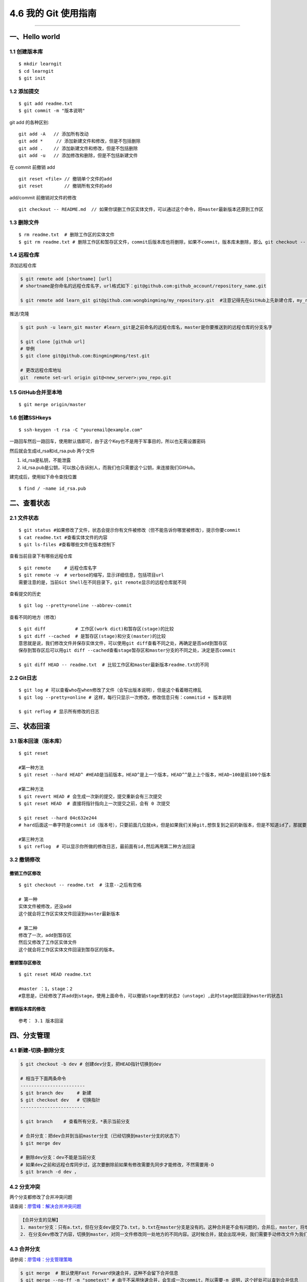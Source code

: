 4.6 我的 Git 使用指南
=====================

--------------

一、Hello world
---------------

1.1 创建版本库
~~~~~~~~~~~~~~

::

   $ mkdir learngit
   $ cd learngit
   $ git init

1.2 添加提交
~~~~~~~~~~~~

::

   $ git add readme.txt
   $ git commit -m "版本说明"

git add 的各种区别:

::

   git add -A   // 添加所有改动
   git add *     // 添加新建文件和修改，但是不包括删除
   git add .    // 添加新建文件和修改，但是不包括删除
   git add -u   // 添加修改和删除，但是不包括新建文件

在 commit 前撤销 add

::

   git reset <file> // 撤销单个文件的add
   git reset        // 撤销所有文件的add

add/commit 前撤销对文件的修改

::

   git checkout -- README.md  // 如果你误删工作区实体文件，可以通过这个命令，将master最新版本还原到工作区

1.3 删除文件
~~~~~~~~~~~~

::

   $ rm readme.txt  # 删除工作区的实体文件
   $ git rm readme.txt # 删除工作区和暂存区文件，commit后版本库也将删除，如果不commit，版本库未删除，那么 git checkout -- readme.txt可以将版本库恢复到工作区。 

1.4 远程仓库
~~~~~~~~~~~~

添加远程仓库

.. code:: shell

   $ git remote add [shortname] [url] 
   # shortname是你命名的远程仓库名字，url格式如下：git@github.com:github_account/repository_name.git

   $ git remote add learn_git git@github.com:wongbingming/my_repository.git  #注意记得先在GitHub上先新建仓库，my_repository，不然后面推送会出错

推送/克隆

.. code:: shell

   $ git push -u learn_git master #learn_git是之前命名的远程仓库名，master是你要推送到的远程仓库的分支名字

   $ git clone [github url]
   # 举例
   $ git clone git@github.com:BingmingWong/test.git

   # 更改远程仓库地址
   git  remote set-url origin git@<new_server>:you_repo.git

1.5 GitHub合并至本地
~~~~~~~~~~~~~~~~~~~~

::

   $ git merge origin/master

1.6 创建SSHkeys
~~~~~~~~~~~~~~~

::

   $ ssh-keygen -t rsa -C "youremail@example.com"

一路回车然后一路回车，使用默认值即可，由于这个Key也不是用于军事目的，所以也无需设置密码

然后就会生成id_rsa和id_rsa.pub 两个文件

1. id_rsa是私钥，不能泄露
2. id_rsa.pub是公钥，可以放心告诉别人，而我们也只需要这个公钥，来连接我们GitHub。

建完成后，使用如下命令查找位置

::

   $ find / -name id_rsa.pub

二、查看状态
------------

2.1 文件状态
~~~~~~~~~~~~

::

   $ git status #如果修改了文件，状态会提示你有文件被修改（但不能告诉你哪里被修改），提示你要commit
   $ cat readme.txt #查看实体文件的内容 
   $ git ls-files #查看哪些文件在版本控制下

查看当前目录下有哪些远程仓库

::

   $ git remote     # 远程仓库名字
   $ git remote -v  # verbose的缩写，显示详细信息，包括项目url
   需要注意的是，当前Git Shell在不同目录下，git remote显示的远程仓库就不同

查看提交的历史

::

   $ git log --pretty=oneline --abbrev-commit

查看不同的地方（修改）

::

   $ git diff           # 工作区(work dict)和暂存区(stage)的比较
   $ git diff --cached  # 是暂存区(stage)和分支(master)的比较
   意思就是说，我们修改文件并保存实体文件，可以使用git diff查看不同之处，再确定是否add到暂存区
   保存到暂存区后可以用git diff --cached查看stage暂存区和master分支的不同之处，决定是否commit

   $ git diff HEAD -- readme.txt  # 比较工作区和master最新版本readme.txt的不同

2.2 Git日志
~~~~~~~~~~~

::

   $ git log # 可以查看who在when修改了文件（会写出版本说明），但是这个看着眼花缭乱
   $ git log --pretty=online # 这样，每行只显示一次修改，修改信息只有：commitid + 版本说明

   $ git reflog # 显示所有修改的日志

三、状态回滚
------------

3.1 版本回滚（版本库）
~~~~~~~~~~~~~~~~~~~~~~

::

   $ git reset

   #第一种方法
   $ git reset --hard HEAD^ #HEAD是当前版本，HEAD^是上一个版本，HEAD^^是上上个版本，HEAD~100是前100个版本

   #第二种方法
   $ git revert HEAD # 会生成一次新的提交，提交重新会有三次提交
   $ git reset HEAD  # 直接将指针指向上一次提交之前，会有 0 次提交

   $ git reset --hard 04c632e244 
   # hard后面这一串字符是commit id（版本号），只要前面几位就ok，但是如果我们关掉git,想恢复到之前的新版本，但是不知道id了，那就要用第三种方法了

   #第三种方法
   $ git reflog  # 可以显示你所做的修改日志，最前面有id,然后再用第二种方法回滚

3.2 撤销修改
~~~~~~~~~~~~

撤销工作区修改
^^^^^^^^^^^^^^

::

   $ git checkout -- readme.txt  # 注意--之后有空格

   # 第一种
   实体文件被修改，还没add
   这个就会将工作区实体文件回滚到master最新版本

   # 第二种
   修改了一次，add到暂存区
   然后又修改了工作区实体文件
   这个就会将工作区实体文件回滚到暂存区的版本。

撤销暂存区修改
^^^^^^^^^^^^^^

::

   $ git reset HEAD readme.txt

   #master ：1，stage：2
   #意思是，已经修改了并add到stage，使用上面命令，可以撤销stage里的状态2（unstage）,此时stage就回滚到master的状态1

撤销版本库的修改
^^^^^^^^^^^^^^^^

::

   参考： 3.1 版本回滚

四、分支管理
------------

4.1 新建-切换-删除分支
~~~~~~~~~~~~~~~~~~~~~~

.. code:: shell

   $ git checkout -b dev # 创建dev分支，把HEAD指针切换到dev

   # 相当于下面两条命令
   ------------------------
   $ git branch dev     # 新建
   $ git checkout dev   # 切换指针
   ------------------------

   $ git branch    # 查看所有分支，*表示当前分支

   # 合并分支：把dev合并到当前master分支（已经切换到master分支的状态下）
   $ git merge dev

   # 删除dev分支：dev不能是当前分支
   # 如果dev之前和远程仓库同步过，这次要删除前如果有修改需要先同步才能修改，不然需要用-D
   $ git branch -d dev ，

4.2 分支冲突
~~~~~~~~~~~~

两个分支都修改了合并冲突问题

请查阅：\ `廖雪峰：解决合并冲突问题 <https://www.liaoxuefeng.com/wiki/0013739516305929606dd18361248578c67b8067c8c017b000/001375840202368c74be33fbd884e71b570f2cc3c0d1dcf000>`__

.. code:: shell

   【合并分支的见解】
   1. master分支：只有a.txt，但在分支dev提交了b.txt，b.txt在master分支是没有的。这种合并是不会有问题的，合并后，master，将增加b.txt
   2. 在分支dev修改了内容，切换到master，对同一文件修改同一处地方的不同内容。这时候合并，就会出现冲突，我们需要手动修改文件为我们需要的内容，然后最后提交。

4.3 合并分支
~~~~~~~~~~~~

请参阅：\ `廖雪峰：分支管理策略 <https://www.liaoxuefeng.com/wiki/0013739516305929606dd18361248578c67b8067c8c017b000/0013758410364457b9e3d821f4244beb0fd69c61a185ae0000>`__

.. code:: shell

   $ git merge  # 默认使用Fast Forward快速合并，这种不会留下合并信息
   $ git merge --no-ff -m "sometext" # 由于不采用快速合并，会生成一次commit，所以需要-m 说明，这个好处可以查到合并信息

   # 多个分支，暂存区是公用的。

4.4 本地分支与远程分支
~~~~~~~~~~~~~~~~~~~~~~

::

   1. 本地分支如果和远程分支同名，push时只要写一个分支名即可
   2. 如果不同名，可以使用"git push -u origin local_branch_name:remote_branch_name"

五、保存现场stash
-----------------

假如我们当前正在dev分支工作，但是master主分支有bug需要紧急修复，但是dev的工作才进行到一半，完成还需要一天，我们想在不提交的情况下，把bug修复好，改怎么做？

::


   # 这时候就可以用git stash,保存
   # 然后切换到master修复bug，修复完成后再切换到dev

   $ git stash list     # 查看保存的list
   stash@{0}: WIP on dev: 6224937 add merge

   $ git stash apply    # 恢复但不删除stash
   $ git stash drop     # 删除

   # 如果list中有多个stash，可以选择
   $ git stash apply stash@{1}   
   #"git stash pop"(在恢复的时候，同时把stash内容也删了）==""（恢复）+""（删除stash内容）

六、标签管理
------------

**标签的意义**

1. 标签的作用相当于commit ID
2. 区别在于commit
   ID是机器生成的，不便于记忆和可读性，tag是人为设定的，有特殊意义，有很强的可读性

**如何打标签**

首先切换到你要打标签的分支上，通常是master

::

   $ git tag v1.0  #给当前分支打上v1.0的标签
   $ git tag v1.0 6a5819e #如应该在之前版本打的标签没打，可以这样补打
   -------------------------------------------------------------------------------

   $ git tag  #显示当前分支的所有标签
   $ git show v1.0 #查看v1.0的信息：commit ID，Author，Date
   --------------------------------------------------------------------------------

   $ git tag -a v1.1 -m "version 1.1 released" 3628164 
   # -m 添加说明文字，-a v0.1：使用git show v1.1，有tag的信息

标签不自动push到远程，若要push，可以使用命令

.. code:: shell

   $ git push origin v1.0  #推送单个tag
   $ git push origin --tags  #一次性推送所有tag

删除标签

::

   1. 本地删除
   $ git tag -d v1.0  #删除标签v1.0
   2. 远程删除（如果已经推送到远程，要先本地删除，再远程删除两个步骤）
   $ git push origin :refs/tags/v1.0

   # 要查看是否远程删除了，可以上GitHub上看

七、Github 使用
---------------

7.1 认证授权
~~~~~~~~~~~~

当我们刚开始使用Github的时候，如果要将仓库里的代码clone到本地，需要对这台HOST进行授权。

本地创建 SSH Keys

::

   ssh-keygen -t rsa -C "wongbingming@163.com"

|image0| 生成的私钥 ``/c/Users/wangbm/.ssh/id_rsa``\ ，由本机电脑保存。
生成的仅钥 ``/c/Users/wangbm/.ssh/id_rsa.pub``\ ，需要在Github上添加。

在github上添加ssh keys方法如下： |image1|

添加完后，可以使用这个命令测试一下。

::

   ssh -T git@github.com

   Hi BingmingWong! You've successfully authenticated, but GitHub does not provide     shell access.

至此，我们的PC已经认证通过。

7.2 添加用户
~~~~~~~~~~~~

虽然我们已经认证通过，但是如果要对线上的仓库进行操作，我们肯定还需要进行登陆操作。

参过执行如下两个配置用户信息的命令

::

   git config --global user.name 'BingmingWong'
   git config --global user.email wongbingming@163.com

配置完后我们就可以进行clone线上代码了。 |image2|

7.3 使用 SourceTree
~~~~~~~~~~~~~~~~~~~

Git 的使用全都是命令行的，由于没有那么直观，所以很容易就会误操作。

在这里，我推荐使用 SourceTree 这个Git可视化管理工具（Github出品的Github
Desktop真心觉得不好用）。

可以点击这里下载：https://cn.atlassian.com/software/sourcetree

在Mac 上安装很方便，在 Windows 上可能会需要你安装 `.net Framwork
4.7.2 <https://www.microsoft.com/net/download/dotnet-framework-runtime/net472?utm_source=getdotnet&utm_medium=referral>`__
。

下载安装完后，进入初始界面，需要登陆一下https://bitbucket.org/（没有的话就注册一下
）。

然后你可以将你的本地仓库直接拖进来管理，也可以直接连接github。

需要注意的是，使用它需要你进行一步操作。在 7.2
章节，我在机器上生成了一对私钥和公钥，在这里需要配置一下才能正常访问和提交我们的Github仓库。

|image3|

如果想要用户名和密码登陆，可以将上面的 OpenSSH 改成 PuTTY/Plink就行了。

--------------

.. figure:: http://image.python-online.cn/20190511161447.png
   :alt: 关注公众号，获取最新干货！


.. |image0| image:: https://i.loli.net/2018/04/15/5ad2c06e8893d.png
.. |image1| image:: http://image.python-online.cn/20190511163855.png
.. |image2| image:: https://i.loli.net/2018/04/15/5ad2c2a9813b9.png
.. |image3| image:: http://image.python-online.cn/20190430235625.png

